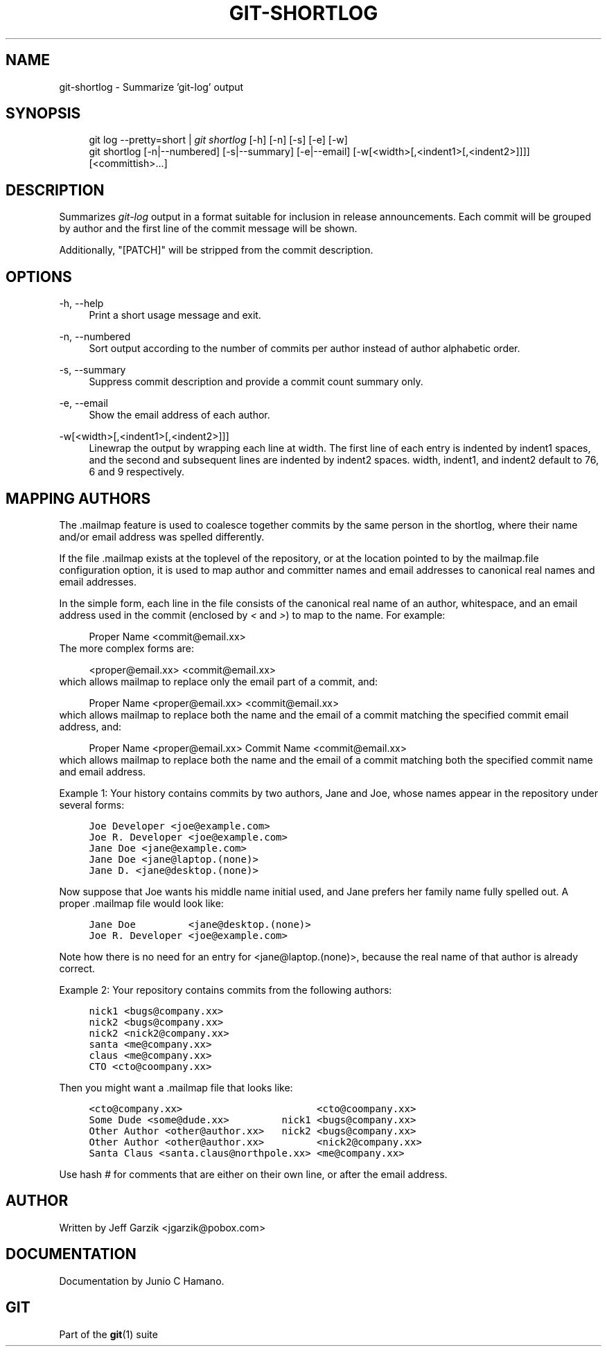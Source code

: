 .\"     Title: git-shortlog
.\"    Author: 
.\" Generator: DocBook XSL Stylesheets v1.73.2 <http://docbook.sf.net/>
.\"      Date: 04/02/2009
.\"    Manual: Git Manual
.\"    Source: Git 1.6.2.1.299.g88f78
.\"
.TH "GIT\-SHORTLOG" "1" "04/02/2009" "Git 1\.6\.2\.1\.299\.g88f78" "Git Manual"
.\" disable hyphenation
.nh
.\" disable justification (adjust text to left margin only)
.ad l
.SH "NAME"
git-shortlog - Summarize 'git-log' output
.SH "SYNOPSIS"
.sp
.RS 4
.nf
git log \-\-pretty=short | \fIgit shortlog\fR [\-h] [\-n] [\-s] [\-e] [\-w]
git shortlog [\-n|\-\-numbered] [\-s|\-\-summary] [\-e|\-\-email] [\-w[<width>[,<indent1>[,<indent2>]]]] [<committish>\&...]
.fi
.RE
.SH "DESCRIPTION"
Summarizes \fIgit\-log\fR output in a format suitable for inclusion in release announcements\. Each commit will be grouped by author and the first line of the commit message will be shown\.
.sp
Additionally, "[PATCH]" will be stripped from the commit description\.
.sp
.SH "OPTIONS"
.PP
\-h, \-\-help
.RS 4
Print a short usage message and exit\.
.RE
.PP
\-n, \-\-numbered
.RS 4
Sort output according to the number of commits per author instead of author alphabetic order\.
.RE
.PP
\-s, \-\-summary
.RS 4
Suppress commit description and provide a commit count summary only\.
.RE
.PP
\-e, \-\-email
.RS 4
Show the email address of each author\.
.RE
.PP
\-w[<width>[,<indent1>[,<indent2>]]]
.RS 4
Linewrap the output by wrapping each line at
width\. The first line of each entry is indented by
indent1
spaces, and the second and subsequent lines are indented by
indent2
spaces\.
width,
indent1, and
indent2
default to 76, 6 and 9 respectively\.
.RE
.SH "MAPPING AUTHORS"
The \.mailmap feature is used to coalesce together commits by the same person in the shortlog, where their name and/or email address was spelled differently\.
.sp
If the file \.mailmap exists at the toplevel of the repository, or at the location pointed to by the mailmap\.file configuration option, it is used to map author and committer names and email addresses to canonical real names and email addresses\.
.sp
In the simple form, each line in the file consists of the canonical real name of an author, whitespace, and an email address used in the commit (enclosed by \fI<\fR and \fI>\fR) to map to the name\. For example:
.sp
.sp
.RS 4
.nf
Proper Name <commit@email\.xx>
.fi
.RE
The more complex forms are:
.sp
.sp
.RS 4
.nf
<proper@email\.xx> <commit@email\.xx>
.fi
.RE
which allows mailmap to replace only the email part of a commit, and:
.sp
.sp
.RS 4
.nf
Proper Name <proper@email\.xx> <commit@email\.xx>
.fi
.RE
which allows mailmap to replace both the name and the email of a commit matching the specified commit email address, and:
.sp
.sp
.RS 4
.nf
Proper Name <proper@email\.xx> Commit Name <commit@email\.xx>
.fi
.RE
which allows mailmap to replace both the name and the email of a commit matching both the specified commit name and email address\.
.sp
Example 1: Your history contains commits by two authors, Jane and Joe, whose names appear in the repository under several forms:
.sp
.sp
.RS 4
.nf

\.ft C
Joe Developer <joe@example\.com>
Joe R\. Developer <joe@example\.com>
Jane Doe <jane@example\.com>
Jane Doe <jane@laptop\.(none)>
Jane D\. <jane@desktop\.(none)>
\.ft

.fi
.RE
Now suppose that Joe wants his middle name initial used, and Jane prefers her family name fully spelled out\. A proper \.mailmap file would look like:
.sp
.sp
.RS 4
.nf

\.ft C
Jane Doe         <jane@desktop\.(none)>
Joe R\. Developer <joe@example\.com>
\.ft

.fi
.RE
Note how there is no need for an entry for <jane@laptop\.(none)>, because the real name of that author is already correct\.
.sp
Example 2: Your repository contains commits from the following authors:
.sp
.sp
.RS 4
.nf

\.ft C
nick1 <bugs@company\.xx>
nick2 <bugs@company\.xx>
nick2 <nick2@company\.xx>
santa <me@company\.xx>
claus <me@company\.xx>
CTO <cto@coompany\.xx>
\.ft

.fi
.RE
Then you might want a \.mailmap file that looks like:
.sp
.sp
.RS 4
.nf

\.ft C
<cto@company\.xx>                       <cto@coompany\.xx>
Some Dude <some@dude\.xx>         nick1 <bugs@company\.xx>
Other Author <other@author\.xx>   nick2 <bugs@company\.xx>
Other Author <other@author\.xx>         <nick2@company\.xx>
Santa Claus <santa\.claus@northpole\.xx> <me@company\.xx>
\.ft

.fi
.RE
Use hash \fI#\fR for comments that are either on their own line, or after the email address\.
.sp
.SH "AUTHOR"
Written by Jeff Garzik <jgarzik@pobox\.com>
.sp
.SH "DOCUMENTATION"
Documentation by Junio C Hamano\.
.sp
.SH "GIT"
Part of the \fBgit\fR(1) suite
.sp
